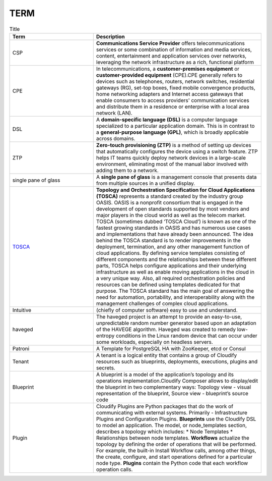 TERM
====

.. list-table:: Title
   :widths: 25 50
   :header-rows: 1

   * - Term
     - Description
   * - CSP
     - **Communications Service Provider** offers telecommunications services or some combination of information and media services, content, entertainment and application services over networks, leveraging the network infrastructure as a rich, functional platform
   * - CPE
     - In telecommunications, a **customer-premises equipment** or **customer-provided equipment** (CPE).CPE generally refers to devices such as telephones, routers, network switches, residential gateways (RG), set-top boxes, fixed mobile convergence products, home networking adapters and Internet access gateways that enable consumers to access providers' communication services and distribute them in a residence or enterprise with a local area network (LAN).
   * - DSL
     - A **domain-specific language (DSL)** is a computer language specialized to a particular application domain. This is in contrast to a **general-purpose language (GPL)**, which is broadly applicable across domains. 
   * - ZTP
     - **Zero-touch provisioning (ZTP)** is a method of setting up devices that automatically configures the device using a switch feature. ZTP helps IT teams quickly deploy network devices in a large-scale environment, eliminating most of the manual labor involved with adding them to a network.
   * - single pane of glass
     - A **single pane of glass** is a management console that presents data from multiple sources in a unified display.
   * - `TOSCA <https://cloudify.co/what-is-tosca/>`_
     - **Topology and Orchestration Specification for Cloud Applications (TOSCA)** represents a standard created by the industry group OASIS. OASIS is a nonprofit consortium that is engaged in the development of open standards supported by most vendors and major players in the cloud world as well as the telecom market. TOSCA (sometimes dubbed ‘TOSCA Cloud’) is known as one of the fastest growing standards in OASIS and has numerous use cases and implementations that have already been announced. The idea behind the TOSCA standard is to render improvements in the deployment, termination, and any other management function of cloud applications. By defining service templates consisting of different components and the relationships between these different parts, TOSCA helps configure applications and their underlying infrastructure as well as enable moving applications in the cloud in a very unique way. Also, all required orchestration policies and resources can be defined using templates dedicated for that purpose. The TOSCA standard has the main goal of answering the need for automation, portability, and interoperability along with the management challenges of complex cloud applications. 
   * - Intuitive
     - (chiefly of computer software) easy to use and understand.
   * - haveged
     - The haveged project is an attempt to provide an easy-to-use, unpredictable random number generator based upon an adaptation of the HAVEGE algorithm. Haveged was created to remedy low-entropy conditions in the Linux random device that can occur under some workloads, especially on headless servers.
   * - Patroni
     - A Template for PostgreSQL HA with ZooKeeper, etcd or Consul
   * - Tenant
     - A tenant is a logical entity that contains a group of Cloudify resources such as blueprints, deployments, executions, plugins and secrets.
   * - Blueprint
     - A blueprint is a model of the application’s topology and its operations implementation.Cloudify Composer allows to display/edit the blueprint in two complementary ways: Topology view - visual representation of the blueprint, Source view - blueprint’s source code
   * - Plugin
     - Cloudify Plugins are Python packages that do the work of communicating with external systems. Primarily - Infrastructure Plugins and Configuration Plugins. **Blueprints** use the Cloudify DSL to model an application. The model, or node_templates section, describes a topology which includes: * Node Templates * Relationships between node templates. **Workflows** actualize the topology by defining the order of operations that will be performed. For example, the built-in Install Workflow calls, among other things, the create, configure, and start operations defined for a particular node type. **Plugins** contain the Python code that each workflow operation calls.

